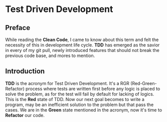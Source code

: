 #+HUGO_BASE_DIR: ~/blog/

* Test Driven Development
:properties:
:export_hugo_section: posts/tdd
:export_file_name: intro
:export_author: R_Hasan
:export_hugo_categories: tdd
:export_date: 19-08-2022 16:08pm
:end:


** Preface

While reading the **Clean Code**, I came to know about this term and felt the necessity of this in development life cycle. *TDD* has emerged as the savior in every of my git pull, newly introduced features that should not break the previous code base, and mores to mention.

** Introduction

*TDD* is the acronym for Test Driven Development. It's a RGR (Red-Green-Refactor) process where tests are written first before any logic is placed to solve the problem, as for the test will fail by default for lacking of logics. This is the *Red* state of TDD. Now our next goal becomes to write a program, may be an inefficient solution to the problem but that pass the cases. We are in the *Green* state mentioned in the acronym, now it's time to *Refactor* our code.

# ** Frameworks
